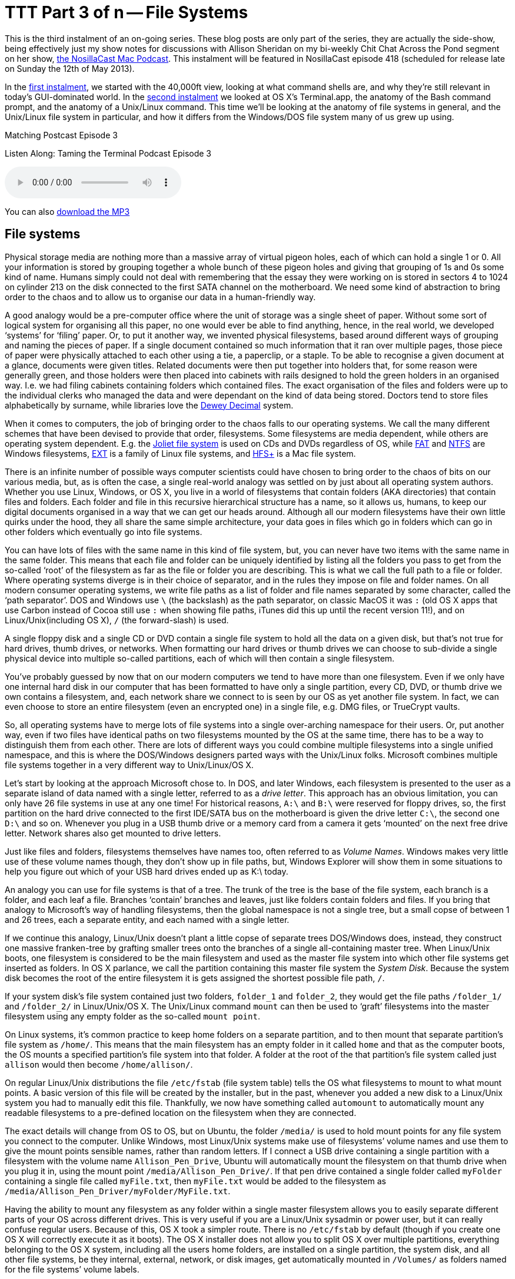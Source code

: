 [[ttt03]]
= TTT Part 3 of n -- File Systems


This is the third instalment of an on-going series.
These blog posts are only part of the series, they are actually the side-show, being effectively just my show notes for discussions with Allison Sheridan on my bi-weekly Chit Chat Across the Pond segment on her show, http://www.podfeet.com/[the NosillaCast Mac Podcast].
This instalment will be featured in NosillaCast episode 418 (scheduled for release late on Sunday the 12th of May 2013).

In the <<ttt01,first instalment>>, we started with the 40,000ft view, looking at what command shells are, and why they're still relevant in today's GUI-dominated world.
In the <<ttt02,second instalment>> we looked at OS X's Terminal.app, the anatomy of the Bash command prompt, and the anatomy of a Unix/Linux command.
This time we'll be looking at the anatomy of file systems in general, and the Unix/Linux file system in particular, and how it differs from the Windows/DOS file system many of us grew up using.

.Matching Postcast Episode 3
****

Listen Along: Taming the Terminal Podcast Episode 3

ifndef::backend-pdf[]
+++<audio controls='1' src="http://media.blubrry.com/tamingtheterminal/archive.org/download/TTT03FileSystems/TTT_03_File_Systems.mp3">+++Your browser does not support HTML 5 audio 🙁+++</audio>+++
endif::[]

You can
ifndef::backend-pdf[]
also
endif::[]
http://media.blubrry.com/tamingtheterminal/archive.org/download/TTT03FileSystems/TTT_03_File_Systems.mp3?autoplay=0&loop=0&controls=1[download the MP3]
****

== File systems

Physical storage media are nothing more than a massive array of virtual pigeon holes, each of which can hold a single 1 or 0.
All your information is stored by grouping together a whole bunch of these pigeon holes and giving that grouping of 1s and 0s some kind of name.
Humans simply could not deal with remembering that the essay they were working on is stored in sectors 4 to 1024 on cylinder 213 on the disk connected to the first SATA channel on the motherboard.
We need some kind of abstraction to bring order to the chaos and to allow us to organise our data in a human-friendly way.

A good analogy would be a pre-computer office where the unit of storage was a single sheet of paper.
Without some sort of logical system for organising all this paper, no one would ever be able to find anything, hence, in the real world, we developed '`systems`' for '`filing`' paper.
Or, to put it another way, we invented physical filesystems, based around different ways of grouping and naming the pieces of paper.
If a single document contained so much information that it ran over multiple pages, those piece of paper were physically attached to each other using a tie, a paperclip, or a staple.
To be able to recognise a given document at a glance, documents were given titles.
Related documents were then put together into holders that, for some reason were generally green, and those holders were then placed into cabinets with rails designed to hold the green holders in an organised way.
I.e.
we had filing cabinets containing folders which contained files.
The exact organisation of the files and folders were up to the individual clerks who managed the data and were dependant on the kind of data being stored.
Doctors tend to store files alphabetically by surname, while libraries love the http://en.wikipedia.org/wiki/Dewey_Decimal_Classification[Dewey Decimal] system.

When it comes to computers, the job of bringing order to the chaos falls to our operating systems.
We call the many different schemes that have been devised to provide that order, filesystems.
Some filesystems are media dependent, while others are operating system dependent.
E.g.
the http://en.wikipedia.org/wiki/Joliet_(file_system)[Joliet file system] is used on CDs and DVDs regardless of OS, while http://en.wikipedia.org/wiki/File_Allocation_Table[FAT] and http://en.wikipedia.org/wiki/NTFS[NTFS] are Windows filesystems, http://en.wikipedia.org/wiki/Extended_file_system[EXT] is a family of Linux file systems, and http://en.wikipedia.org/wiki/HFS%2B[HFS+] is a Mac file system.

There is an infinite number of possible ways computer scientists could have chosen to bring order to the chaos of bits on our various media, but, as is often the case, a single real-world analogy was settled on by just about all operating system authors.
Whether you use Linux, Windows, or OS X, you live in a world of filesystems that contain folders (AKA directories) that contain files and folders.
Each folder and file in this recursive hierarchical structure has a name, so it allows us, humans, to keep our digital documents organised in a way that we can get our heads around.
Although all our modern filesystems have their own little quirks under the hood, they all share the same simple architecture, your data goes in files which go in folders which can go in other folders which eventually go into file systems.

You can have lots of files with the same name in this kind of file system, but, you can never have two items with the same name in the same folder.
This means that each file and folder can be uniquely identified by listing all the folders you pass to get from the so-called '`root`' of the filesystem as far as the file or folder you are describing.
This is what we call the full path to a file or folder.
Where operating systems diverge is in their choice of separator, and in the rules they impose on file and folder names.
On all modern consumer operating systems, we write file paths as a list of folder and file names separated by some character, called the '`path separator`'.
DOS and Windows use `\` (the backslash) as the path separator, on classic MacOS it was `:` (old OS X apps that use Carbon instead of Cocoa still use `:` when showing file paths, iTunes did this up until the recent version 11!), and on Linux/Unix(including OS X), `/` (the forward-slash) is used.

A single floppy disk and a single CD or DVD contain a single file system to hold all the data on a given disk, but that's not true for hard drives, thumb drives, or networks.
When formatting our hard drives or thumb drives we can choose to sub-divide a single physical device into multiple so-called partitions, each of which will then contain a single filesystem.

You've probably guessed by now that on our modern computers we tend to have more than one filesystem.
Even if we only have one internal hard disk in our computer that has been formatted to have only a single partition, every CD, DVD, or thumb drive we own contains a filesystem, and, each network share we connect to is seen by our OS as yet another file system.
In fact, we can even choose to store an entire filesystem (even an encrypted one) in a single file, e.g.
DMG files, or TrueCrypt vaults.

So, all operating systems have to merge lots of file systems into a single over-arching namespace for their users.
Or, put another way, even if two files have identical paths on two filesystems mounted by the OS at the same time, there has to be a way to distinguish them from each other.
There are lots of different ways you could combine multiple filesystems into a single unified namespace, and this is where the DOS/Windows designers parted ways with the Unix/Linux folks.
Microsoft combines multiple file systems together in a very different way to Unix/Linux/OS X.

Let's start by looking at the approach Microsoft chose to.
In DOS, and later Windows, each filesystem is presented to the user as a separate island of data named with a single letter, referred to as a _drive letter_.
This approach has an obvious limitation, you can only have 26 file systems in use at any one time!
For historical reasons, `A:\` and `B:\` were reserved for floppy drives, so, the first partition on the hard drive connected to the first IDE/SATA bus on the motherboard is given the drive letter `C:\`, the second one `D:\` and so on.
Whenever you plug in a USB thumb drive or a memory card from a camera it gets '`mounted`' on the next free drive letter.
Network shares also get mounted to drive letters.

Just like files and folders, filesystems themselves have names too, often referred to as _Volume Names_.
Windows makes very little use of these volume names though, they don't show up in file paths, but, Windows Explorer will show them in some situations to help you figure out which of your USB hard drives ended up as K:\ today.

An analogy you can use for file systems is that of a tree.
The trunk of the tree is the base of the file system, each branch is a folder, and each leaf a file.
Branches '`contain`' branches and leaves, just like folders contain folders and files.
If you bring that analogy to Microsoft's way of handling filesystems, then the global namespace is not a single tree, but a small copse of between 1 and 26 trees, each a separate entity, and each named with a single letter.

If we continue this analogy, Linux/Unix doesn't plant a little copse of separate trees DOS/Windows does, instead, they construct one massive franken-tree by grafting smaller trees onto the branches of a single all-containing master tree.
When Linux/Unix boots, one filesystem is considered to be the main filesystem and used as the master file system into which other file systems get inserted as folders.
In OS X parlance, we call the partition containing this master file system the _System Disk_.
Because the system disk becomes the root of the entire filesystem it is gets assigned the shortest possible file path, `/`.

If your system disk's file system contained just two folders, `folder_1` and `folder_2`, they would get the file paths `/folder_1/` and `/folder_2/` in Linux/Unix/OS X.
The Unix/Linux command `mount` can then be used to '`graft`' filesystems into the master filesystem using any empty folder as the so-called `mount point`.

On Linux systems, it's common practice to keep home folders on a separate partition, and to then mount that separate partition's file system as `/home/`.
This means that the main filesystem has an empty folder in it called `home` and that as the computer boots, the OS mounts a specified partition's file system into that folder.
A folder at the root of the that partition's file system called just `allison` would then become `/home/allison/`.

On regular Linux/Unix distributions the file `/etc/fstab` (file system table) tells the OS what filesystems to mount to what mount points.
A basic version of this file will be created by the installer, but in the past, whenever you added a new disk to a Linux/Unix system you had to manually edit this file.
Thankfully, we now have something called `automount` to automatically mount any readable filesystems to a pre-defined location on the filesystem when they are connected.

The exact details will change from OS to OS, but on Ubuntu, the folder `/media/` is used to hold mount points for any file system you connect to the computer.
Unlike Windows, most Linux/Unix systems make use of filesystems`' volume names and use them to give the mount points sensible names, rather than random letters.
If I connect a USB drive containing a single partition with a filesystem with the volume name `Allison_Pen_Drive`, Ubuntu will automatically mount the filesystem on that thumb drive when you plug it in, using the mount point `/media/Allison_Pen_Drive/`.
If that pen drive contained a single folder called `myFolder` containing a single file called `myFile.txt`, then `myFile.txt` would be added to the filesystem as `/media/Allison_Pen_Driver/myFolder/MyFile.txt`.

Having the ability to mount any filesystem as any folder within a single master filesystem allows you to easily separate different parts of your OS across different drives.
This is very useful if you are a Linux/Unix sysadmin or power user, but it can really confuse regular users.
Because of this, OS X took a simpler route.
There is no `/etc/fstab` by default (though if you create one OS X will correctly execute it as it boots).
The OS X installer does not allow you to split OS X over multiple partitions, everything belonging to the OS X system, including all the users home folders, are installed on a single partition, the system disk, and all other file systems, be they internal, external, network, or disk images, get automatically mounted in `/Volumes/` as folders named for the file systems`' volume labels.

Going back to our imaginary thumb drive called `Allison_Pen_Drive` (which Ubuntu would mount as `/media/Allison_Pen_Drive/`), OS X will mount that as `/Volumes/Allison_Pen_Drive/` when you plug it in.
If you had a second partition, or a second internal drive, called, say, `Fatso` (a little in-joke for Allison), OS X would mount that as /`Volumes/Fatso/`.
Likewise, if you double-clicked on a DMG file you downloaded from the net, say with the Adium installer, OS X would mount that as something like `/Volumes/Adium/` until you eject the DMG.
The '`disks`' listed in the Finder sidebar in the section headed `Devices` are just links to the contents of `/Volumes/`.
You can see this for yourself by opening a Finder Window and either hitting the key-combo `cmd+shift+g`, or navigating to `+Go→Go To Folder ...+` in the menubar to bring up the `Go To Folder` text box, and then typing the path `/Volumes` and hitting return.

OS X's greatly simplified handling of mount points definitely makes OS X less confusing, but, the simplicity comes at a price.
If you DO want to do more complicated things like having your home folders on a separate partition, you are stepping outside of what Apple considers the norm, and into a world of pain.
On Linux/Unix separating out home folders is trivial, on OS X it's a mine-field!

We'll leave it here, for now, next time we'll learn how to navigate around a Unix/Linux/OS X filesystem.
